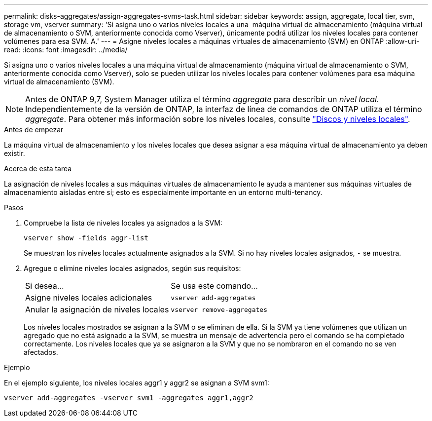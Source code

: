 ---
permalink: disks-aggregates/assign-aggregates-svms-task.html 
sidebar: sidebar 
keywords: assign, aggregate, local tier, svm, storage vm, vserver 
summary: 'Si asigna uno o varios niveles locales a una  máquina virtual de almacenamiento (máquina virtual de almacenamiento o SVM, anteriormente conocida como Vserver), únicamente podrá utilizar los niveles locales para contener volúmenes para esa SVM. A.' 
---
= Asigne niveles locales a máquinas virtuales de almacenamiento (SVM) en ONTAP
:allow-uri-read: 
:icons: font
:imagesdir: ../media/


[role="lead"]
Si asigna uno o varios niveles locales a una máquina virtual de almacenamiento (máquina virtual de almacenamiento o SVM, anteriormente conocida como Vserver), solo se pueden utilizar los niveles locales para contener volúmenes para esa máquina virtual de almacenamiento (SVM).


NOTE: Antes de ONTAP 9,7, System Manager utiliza el término _aggregate_ para describir un _nivel local_. Independientemente de la versión de ONTAP, la interfaz de línea de comandos de ONTAP utiliza el término _aggregate_. Para obtener más información sobre los niveles locales, consulte link:../disks-aggregates/index.html["Discos y niveles locales"].

.Antes de empezar
La máquina virtual de almacenamiento y los niveles locales que desea asignar a esa máquina virtual de almacenamiento ya deben existir.

.Acerca de esta tarea
La asignación de niveles locales a sus máquinas virtuales de almacenamiento le ayuda a mantener sus máquinas virtuales de almacenamiento aisladas entre sí; esto es especialmente importante en un entorno multi-tenancy.

.Pasos
. Compruebe la lista de niveles locales ya asignados a la SVM:
+
`vserver show -fields aggr-list`

+
Se muestran los niveles locales actualmente asignados a la SVM. Si no hay niveles locales asignados, `-` se muestra.

. Agregue o elimine niveles locales asignados, según sus requisitos:
+
|===


| Si desea... | Se usa este comando... 


 a| 
Asigne niveles locales adicionales
 a| 
`vserver add-aggregates`



 a| 
Anular la asignación de niveles locales
 a| 
`vserver remove-aggregates`

|===
+
Los niveles locales mostrados se asignan a la SVM o se eliminan de ella. Si la SVM ya tiene volúmenes que utilizan un agregado que no está asignado a la SVM, se muestra un mensaje de advertencia pero el comando se ha completado correctamente. Los niveles locales que ya se asignaron a la SVM y que no se nombraron en el comando no se ven afectados.



.Ejemplo
En el ejemplo siguiente, los niveles locales aggr1 y aggr2 se asignan a SVM svm1:

`vserver add-aggregates -vserver svm1 -aggregates aggr1,aggr2`
